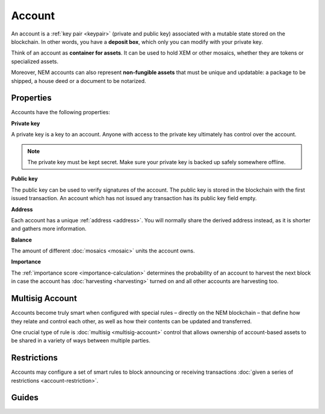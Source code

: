 #######
Account
#######

An account is a :ref:`key pair <keypair>` (private and public key) associated with a mutable state stored on the blockchain. In other words, you have a **deposit box**, which only you can modify with your private key.

Think of an account as **container for assets**. It can be used to hold XEM or other mosaics, whether they are tokens or specialized assets.

Moreover, NEM accounts can also represent **non-fungible assets** that must be unique and updatable: a package to be shipped, a house deed or a document to be notarized.

**********
Properties
**********

Accounts have the following properties:

**Private key**

A private key is a key to an account. Anyone with access to the private key ultimately has control over the account.

.. note:: The private key must be kept secret. Make sure your private key is backed up safely somewhere offline.

**Public key**

The public key can be used to verify signatures of the account. The public key is stored in the blockchain with the first issued transaction. An account which has not issued any transaction has its public key field empty.

**Address**

Each account has a unique :ref:`address <address>`. You will normally share the derived address instead, as it is shorter and gathers more information.

**Balance**

The amount of different :doc:`mosaics <mosaic>` units the account owns.

**Importance**

The :ref:`importance score <importance-calculation>` determines the probability of an account to harvest the next block in case the account has :doc:`harvesting <harvesting>` turned on and all other accounts are harvesting too.

****************
Multisig Account
****************

Accounts become truly smart when configured with special rules – directly on the NEM blockchain – that define how they relate and control each other, as well as how their contents can be updated and transferred.

One crucial type of rule is :doc:`multisig <multisig-account>` control that allows ownership of account-based assets to be shared in a variety of ways between multiple parties.

************
Restrictions
************

Accounts may configure a set of smart rules to block announcing or receiving transactions :doc:`given a series of restrictions <account-restriction>`.

******
Guides
******

.. postlist::
    :category: Account
    :date: %A, %B %d, %Y
    :format: {title}
    :list-style: circle
    :excerpts:
    :sort:
